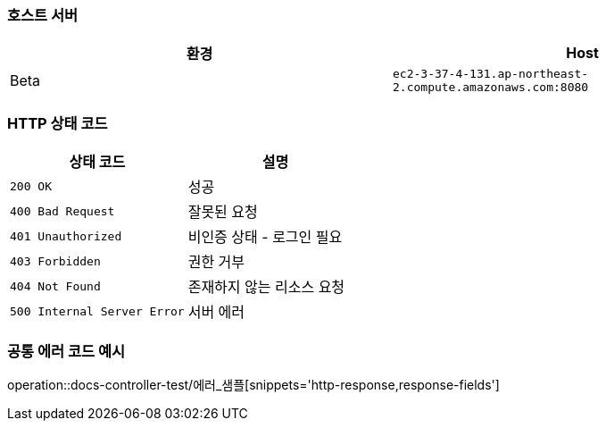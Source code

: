 === 호스트 서버

|===
| 환경 | Host

| Beta
| `ec2-3-37-4-131.ap-northeast-2.compute.amazonaws.com:8080`

|===

=== HTTP 상태 코드

|===
| 상태 코드 | 설명

| `200 OK`
| 성공

| `400 Bad Request`
| 잘못된 요청

| `401 Unauthorized`
| 비인증 상태 - 로그인 필요

| `403 Forbidden`
| 권한 거부

| `404 Not Found`
| 존재하지 않는 리소스 요청

| `500 Internal Server Error`
| 서버 에러
|===


=== 공통 에러 코드 예시
operation::docs-controller-test/에러_샘플[snippets='http-response,response-fields']




